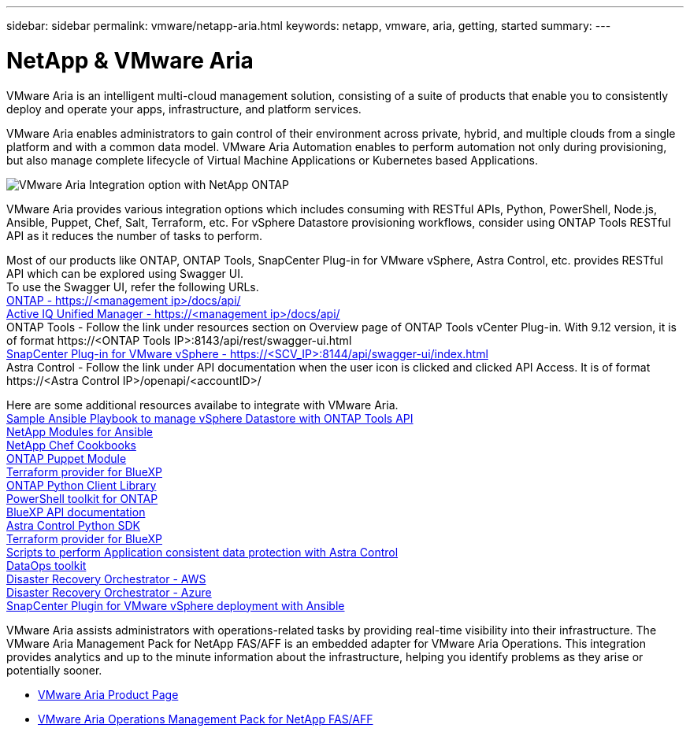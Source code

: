 ---
sidebar: sidebar
permalink: vmware/netapp-aria.html
keywords: netapp, vmware, aria, getting, started
summary:
---

= NetApp & VMware Aria
:hardbreaks:
:nofooter:
:icons: font
:linkattrs:
:imagesdir: ../media/

[.lead]
VMware Aria is an intelligent multi-cloud management solution, consisting of a suite of products that enable you to consistently deploy and operate your apps, infrastructure, and platform services. 

VMware Aria enables administrators to gain control of their environment across private, hybrid, and multiple clouds from a single platform and with a common data model. VMware Aria Automation enables to perform automation not only during provisioning, but also manage complete lifecycle of Virtual Machine Applications or Kubernetes based Applications.

image:netapp-aria-image01.png[VMware Aria Integration option with NetApp ONTAP]

VMware Aria provides various integration options which includes consuming with RESTful APIs, Python, PowerShell, Node.js, Ansible, Puppet, Chef, Salt, Terraform, etc. For vSphere Datastore provisioning workflows, consider using ONTAP Tools RESTful API as it reduces the number of tasks to perform.

Most of our products like ONTAP, ONTAP Tools, SnapCenter Plug-in for VMware vSphere, Astra Control, etc. provides RESTful API which can be explored using Swagger UI.
To use the Swagger UI, refer the following URLs.
link:https://docs.netapp.com/us-en/ontap-automation/reference/api_reference.html#access-the-ontap-api-documentation-page[ONTAP - ++https://<management ip>/docs/api/++]
link:https://docs.netapp.com/us-en/active-iq-unified-manager/api-automation/concept_api_url_and_categories.html#accessing-the-online-api-documentation-page[Active IQ Unified Manager - ++https://<management ip>/docs/api/++]
ONTAP Tools - Follow the link under resources section on Overview page of ONTAP Tools vCenter Plug-in. With 9.12 version, it is of format ++https://<ONTAP Tools IP>:8143/api/rest/swagger-ui.html++
link:https://docs.netapp.com/us-en/sc-plugin-vmware-vsphere/scpivs44_access_rest_apis_using_the_swagger_api_web_page.html[SnapCenter Plug-in for VMware vSphere - ++https://<SCV_IP>:8144/api/swagger-ui/index.html++]
Astra Control - Follow the link under API documentation when the user icon is clicked and clicked API Access. It is of format ++https://<Astra Control IP>/openapi/<accountID>/++

Here are some additional resources availabe to integrate with VMware Aria.
link:https://github.com/NetApp-Automation/ONTAP_Tools_Datastore_Management[Sample Ansible Playbook to manage vSphere Datastore with ONTAP Tools API]
link:https://galaxy.ansible.com/netapp[NetApp Modules for Ansible]
link:https://supermarket.chef.io/cookbooks?q=netapp[NetApp Chef Cookbooks]
link:https://forge.puppet.com/modules/puppetlabs/netapp/readme[ONTAP Puppet Module]
link:https://github.com/NetApp/terraform-provider-netapp-cloudmanager[Terraform provider for BlueXP]
link:https://pypi.org/project/netapp-ontap/[ONTAP Python Client Library]
link:https://www.powershellgallery.com/packages/NetApp.ONTAP[PowerShell toolkit for ONTAP]
link:https://services.cloud.netapp.com/developer-hub[BlueXP API documentation]
link:https://github.com/NetApp/netapp-astra-toolkits[Astra Control Python SDK]
link:https://github.com/NetApp/terraform-provider-netapp-cloudmanager[Terraform provider for BlueXP]
link:https://github.com/NetApp/Verda[Scripts to perform Application consistent data protection with Astra Control]
link:https://github.com/NetApp/netapp-dataops-toolkit[DataOps toolkit]
link:https://github.com/NetApp-Automation/DRO-AWS[Disaster Recovery Orchestrator - AWS]
link:https://github.com/NetApp-Automation/DRO-Azure[Disaster Recovery Orchestrator - Azure]
link:https://github.com/NetApp-Automation/SnapCenter-Plug-in-for-VMware-vSphere[SnapCenter Plugin for VMware vSphere deployment with Ansible]

VMware Aria assists administrators with operations-related tasks by providing real-time visibility into their infrastructure. The VMware Aria Management Pack for NetApp FAS/AFF is an embedded adapter for VMware Aria Operations. This integration provides analytics and up to the minute information about the infrastructure, helping you identify problems as they arise or potentially sooner. 

* link:https://www.vmware.com/products/aria.html[VMware Aria Product Page]
* link:https://docs.vmware.com/en/VMware-Aria-Operations-for-Integrations/4.2/Management-Pack-for-NetApp-FAS-AFF/GUID-9B9C2353-3975-403A-8803-EBF6CDB62D2C.html[VMware Aria Operations Management Pack for NetApp FAS/AFF]

